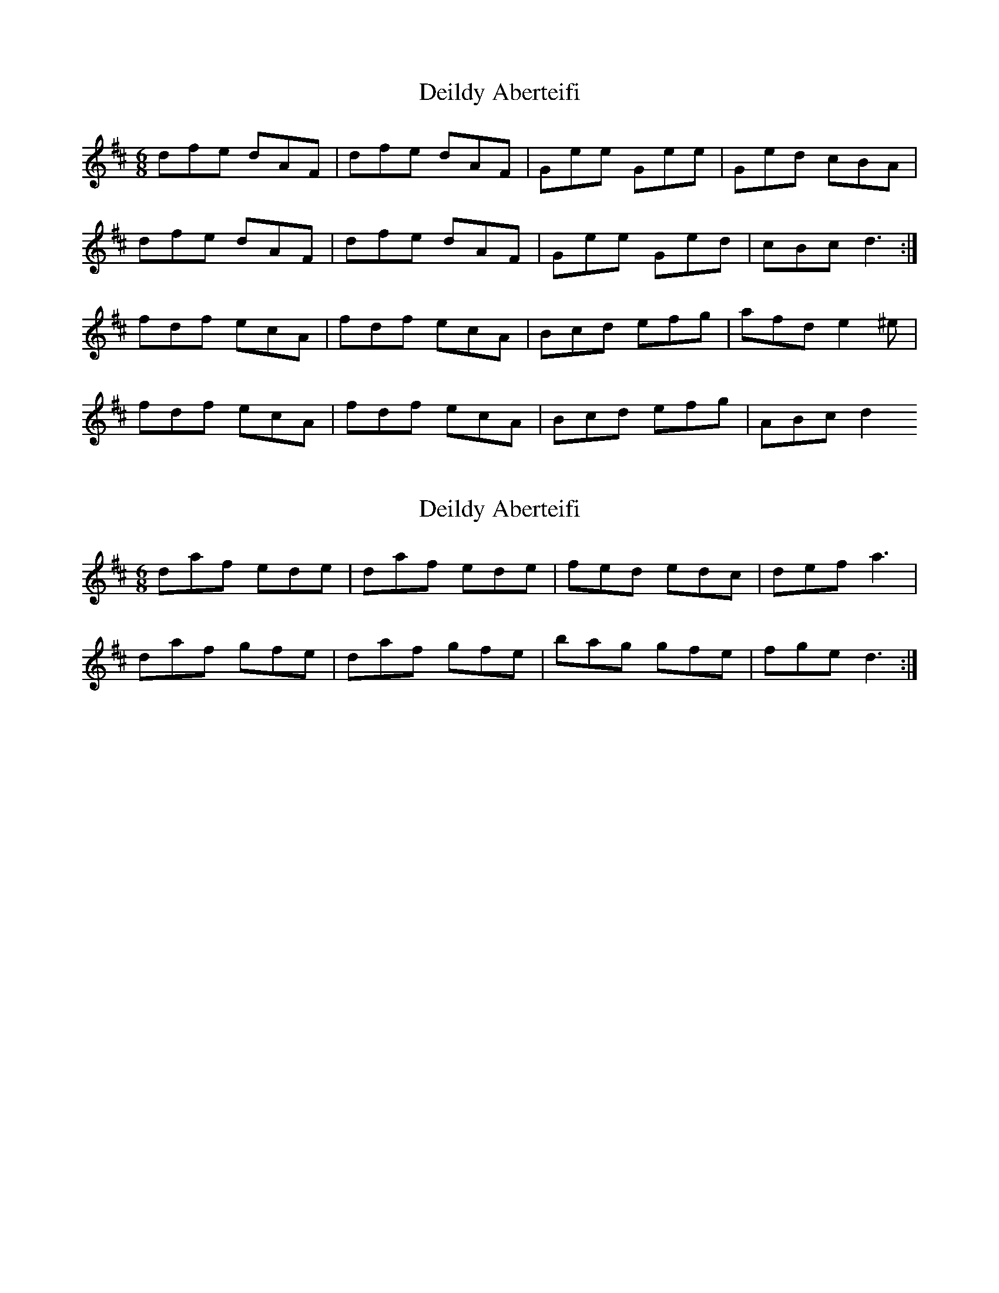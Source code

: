 X: 1
T: Deildy Aberteifi
Z: Abram 
S: https://thesession.org/tunes/10046#setting10046
R: jig
M: 6/8
L: 1/8
K: Dmaj
dfe dAF|dfe dAF|Gee Gee|Ged cBA|
dfe dAF|dfe dAF|Gee Ged|cBc d3:|
fdf ecA|fdf ecA|Bcd efg|afd e2 ^e|
fdf ecA|fdf ecA|Bcd efg|ABc d2>
X: 2
T: Deildy Aberteifi
Z: Abram 
S: https://thesession.org/tunes/10046#setting20186
R: jig
M: 6/8
L: 1/8
K: Dmaj
daf ede|daf ede|fed edc|def a3|daf gfe|daf gfe| bag gfe|fge d3:|
